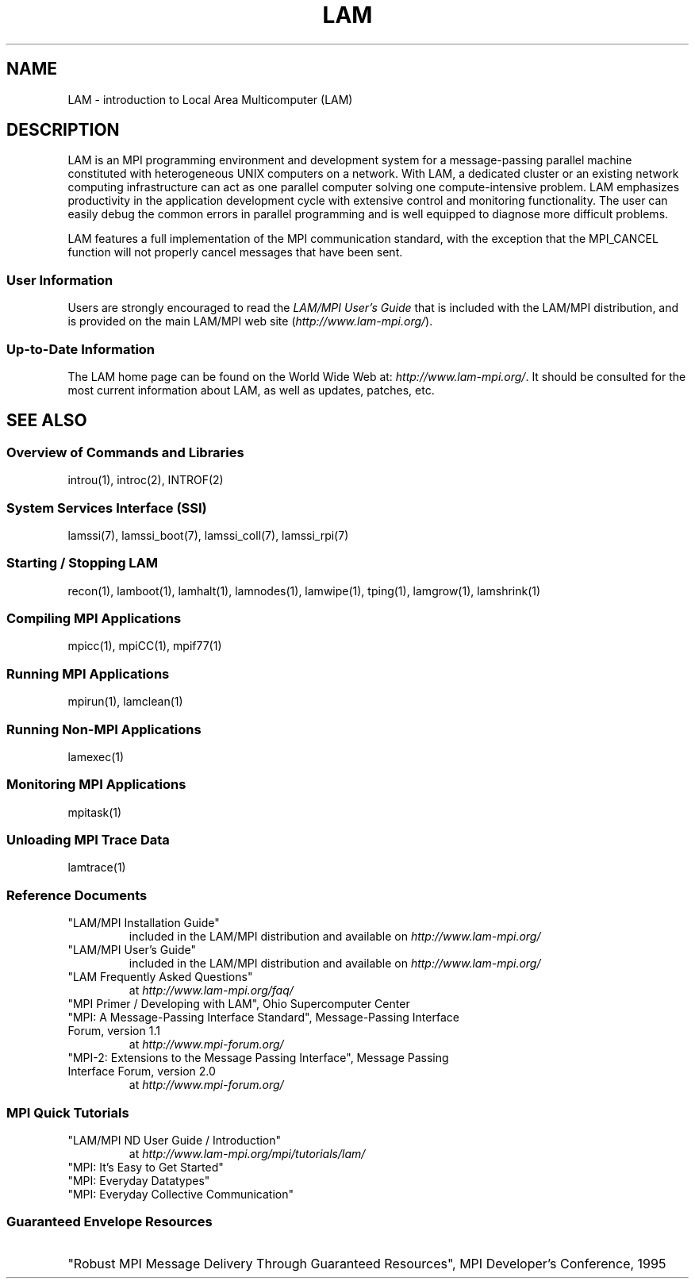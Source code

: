 .TH LAM 1 "July, 2007" "LAM 7.1.4" "LAM OVERVIEW"
.SH NAME
LAM \- introduction to Local Area Multicomputer (LAM)
.SH DESCRIPTION
LAM is an MPI programming environment and development system for a
message-passing parallel machine constituted with heterogeneous UNIX
computers on a network.  With LAM, a dedicated cluster or an existing
network computing infrastructure can act as one parallel computer
solving one compute-intensive problem.  LAM emphasizes productivity in
the application development cycle with extensive control and
monitoring functionality.  The user can easily debug the common errors
in parallel programming and is well equipped to diagnose more
difficult problems.
.PP
LAM features a full implementation of the MPI communication standard,
with the exception that the MPI_CANCEL function will not properly
cancel messages that have been sent.
.PP
.SS User Information
Users are strongly encouraged to read the
.I LAM/MPI User's Guide
that is included with the LAM/MPI distribution, and is provided on the
main LAM/MPI web site
.RI ( http://www.lam-mpi.org/ ).
.SS Up-to-Date Information
The LAM home page can be found on the World Wide Web at:
.IR http://www.lam-mpi.org/ .
It should be consulted for the most current information about LAM, as
well as updates, patches, etc.
.SH SEE ALSO
.SS Overview of Commands and Libraries
introu(1), introc(2), INTROF(2)
.SS System Services Interface (SSI)
lamssi(7), lamssi_boot(7), lamssi_coll(7), lamssi_rpi(7)
.SS Starting / Stopping LAM
recon(1), lamboot(1), lamhalt(1), lamnodes(1), lamwipe(1),
tping(1), lamgrow(1), lamshrink(1)
.SS Compiling MPI Applications
mpicc(1), mpiCC(1), mpif77(1)
.SS Running MPI Applications
mpirun(1), lamclean(1)
.SS Running Non-MPI Applications
lamexec(1)
.SS Monitoring MPI Applications
mpitask(1)
.SS Unloading MPI Trace Data
lamtrace(1)
.SS Reference Documents
.TP
"LAM/MPI Installation Guide"
included in the LAM/MPI distribution and available on
.I http://www.lam-mpi.org/
.TP
"LAM/MPI User's Guide"
included in the LAM/MPI distribution and available on
.I http://www.lam-mpi.org/
.TP
"LAM Frequently Asked Questions"
at
.I http://www.lam-mpi.org/faq/
.TP
"MPI Primer / Developing with LAM", Ohio Supercomputer Center
.TP
"MPI: A Message-Passing Interface Standard", Message-Passing Interface Forum, version 1.1
at 
.I http://www.mpi-forum.org/
.TP
"MPI-2: Extensions to the Message Passing Interface", Message Passing Interface Forum, version 2.0
at
.I http://www.mpi-forum.org/
.SS MPI Quick Tutorials
.TP
"LAM/MPI ND User Guide / Introduction"
at
.I http://www.lam-mpi.org/mpi/tutorials/lam/
.TP
"MPI: It's Easy to Get Started"
.TP
"MPI: Everyday Datatypes"
.TP
"MPI: Everyday Collective Communication"
.SS Guaranteed Envelope Resources
.HP
"Robust MPI Message Delivery Through Guaranteed Resources",
MPI Developer's Conference, 1995
